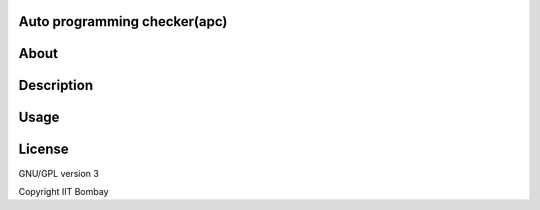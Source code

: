 Auto programming checker(apc)
=============================

About
=====


Description
===========


Usage
=====


License
=======

GNU/GPL version 3

Copyright IIT Bombay



